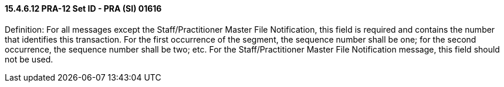 ==== 15.4.6.12 PRA-12 Set ID - PRA (SI) 01616

Definition: For all messages except the Staff/Practitioner Master File Notification, this field is required and contains the number that identifies this transaction. For the first occurrence of the segment, the sequence number shall be one; for the second occurrence, the sequence number shall be two; etc. For the Staff/Practitioner Master File Notification message, this field should not be used.

